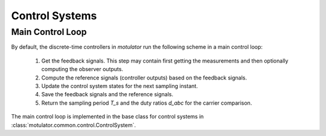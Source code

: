 Control Systems
===============

Main Control Loop
-----------------

By default, the discrete-time controllers in *motulator* run the following scheme in a main control loop:

   1. Get the feedback signals. This step may contain first getting the measurements and then optionally computing the observer outputs.
   2. Compute the reference signals (controller outputs) based on the feedback signals.
   3. Update the control system states for the next sampling instant.
   4. Save the feedback signals and the reference signals.
   5. Return the sampling period `T_s` and the duty ratios `d_abc` for the carrier comparison.

The main control loop is implemented in the base class for control systems in :class:`motulator.common.control.ControlSystem`.